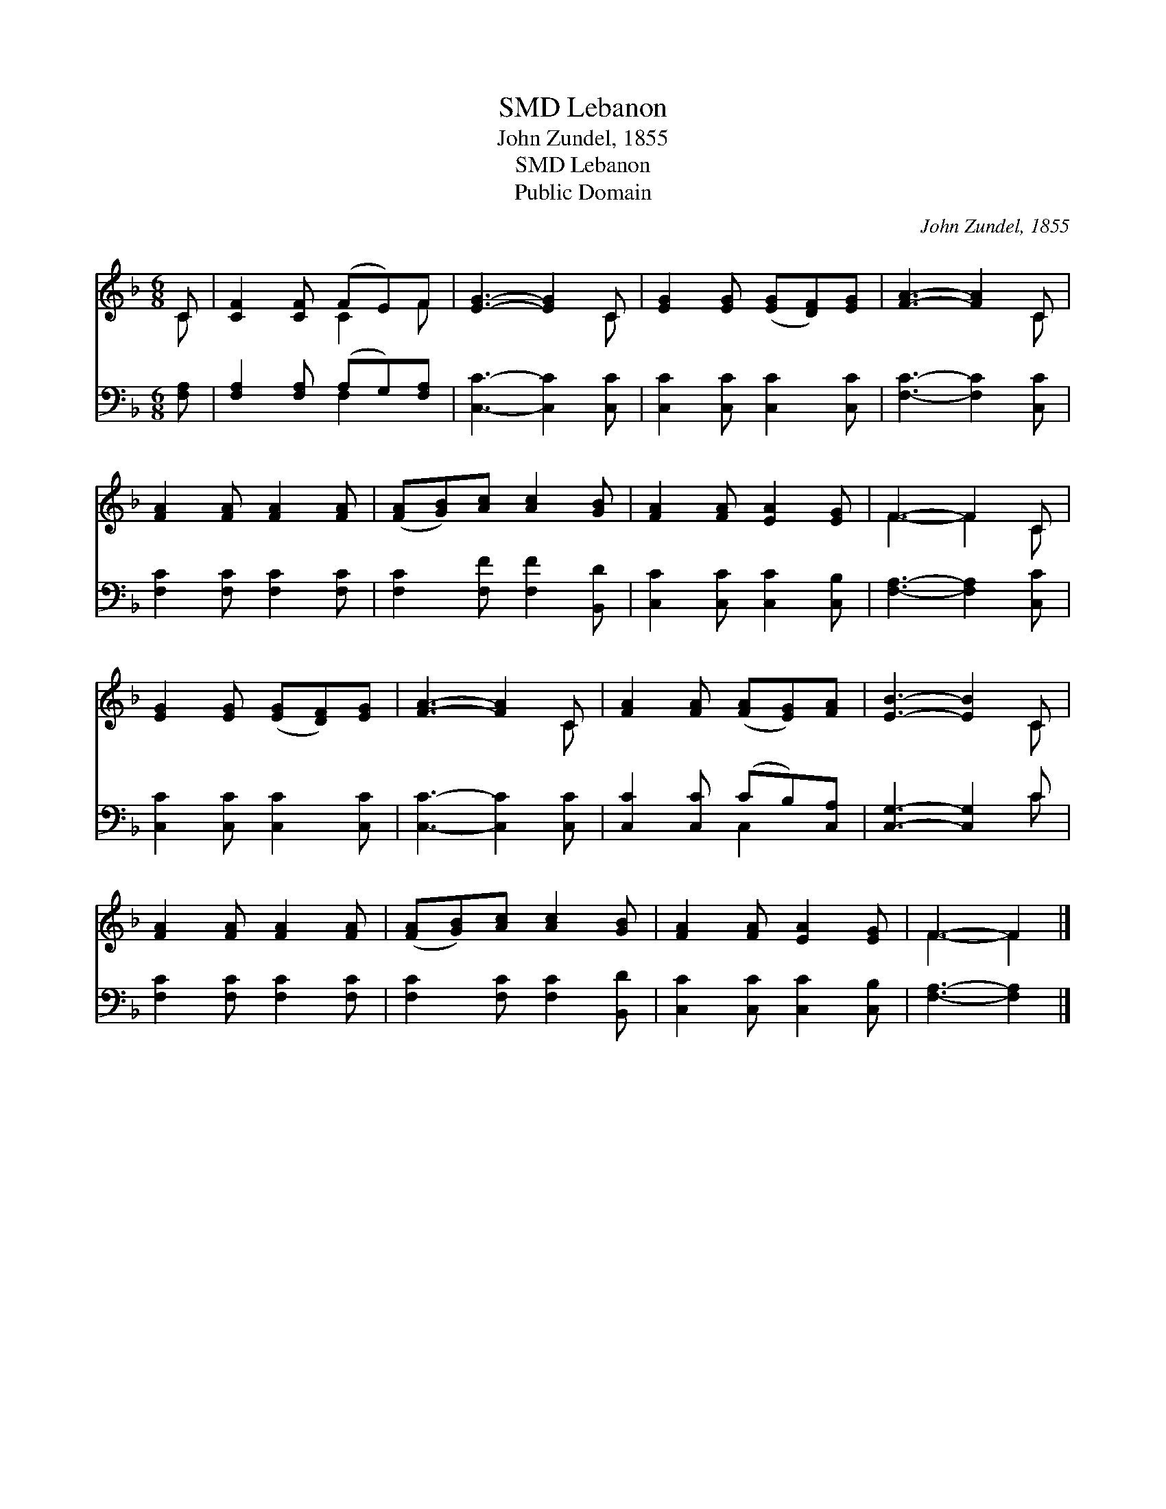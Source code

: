 X:1
T:Lebanon, SMD
T:John Zundel, 1855
T:Lebanon, SMD
T:Public Domain
C:John Zundel, 1855
Z:Public Domain
%%score ( 1 2 ) ( 3 4 )
L:1/8
M:6/8
K:F
V:1 treble 
V:2 treble 
V:3 bass 
V:4 bass 
V:1
 C | [CF]2 [CF] (FE)F | [EG]3- [EG]2 C | [EG]2 [EG] ([EG][DF])[EG] | [FA]3- [FA]2 C | %5
 [FA]2 [FA] [FA]2 [FA] | ([FA][GB])[Ac] [Ac]2 [GB] | [FA]2 [FA] [EA]2 [EG] | F3- F2 C | %9
 [EG]2 [EG] ([EG][DF])[EG] | [FA]3- [FA]2 C | [FA]2 [FA] ([FA][EG])[FA] | [EB]3- [EB]2 C | %13
 [FA]2 [FA] [FA]2 [FA] | ([FA][GB])[Ac] [Ac]2 [GB] | [FA]2 [FA] [EA]2 [EG] | F3- F2 |] %17
V:2
 C | x3 C2 F | x5 C | x6 | x5 C | x6 | x6 | x6 | F3- F2 C | x6 | x5 C | x6 | x5 C | x6 | x6 | x6 | %16
 F3- F2 |] %17
V:3
 [F,A,] | [F,A,]2 [F,A,] (A,G,)[F,A,] | [C,C]3- [C,C]2 [C,C] | [C,C]2 [C,C] [C,C]2 [C,C] | %4
 [F,C]3- [F,C]2 [C,C] | [F,C]2 [F,C] [F,C]2 [F,C] | [F,C]2 [F,F] [F,F]2 [B,,D] | %7
 [C,C]2 [C,C] [C,C]2 [C,B,] | [F,A,]3- [F,A,]2 [C,C] | [C,C]2 [C,C] [C,C]2 [C,C] | %10
 [C,C]3- [C,C]2 [C,C] | [C,C]2 [C,C] (CB,)[C,A,] | [C,G,]3- [C,G,]2 C | [F,C]2 [F,C] [F,C]2 [F,C] | %14
 [F,C]2 [F,C] [F,C]2 [B,,D] | [C,C]2 [C,C] [C,C]2 [C,B,] | [F,A,]3- [F,A,]2 |] %17
V:4
 x | x3 F,2 x | x6 | x6 | x6 | x6 | x6 | x6 | x6 | x6 | x6 | x3 C,2 x | x5 C | x6 | x6 | x6 | x5 |] %17

